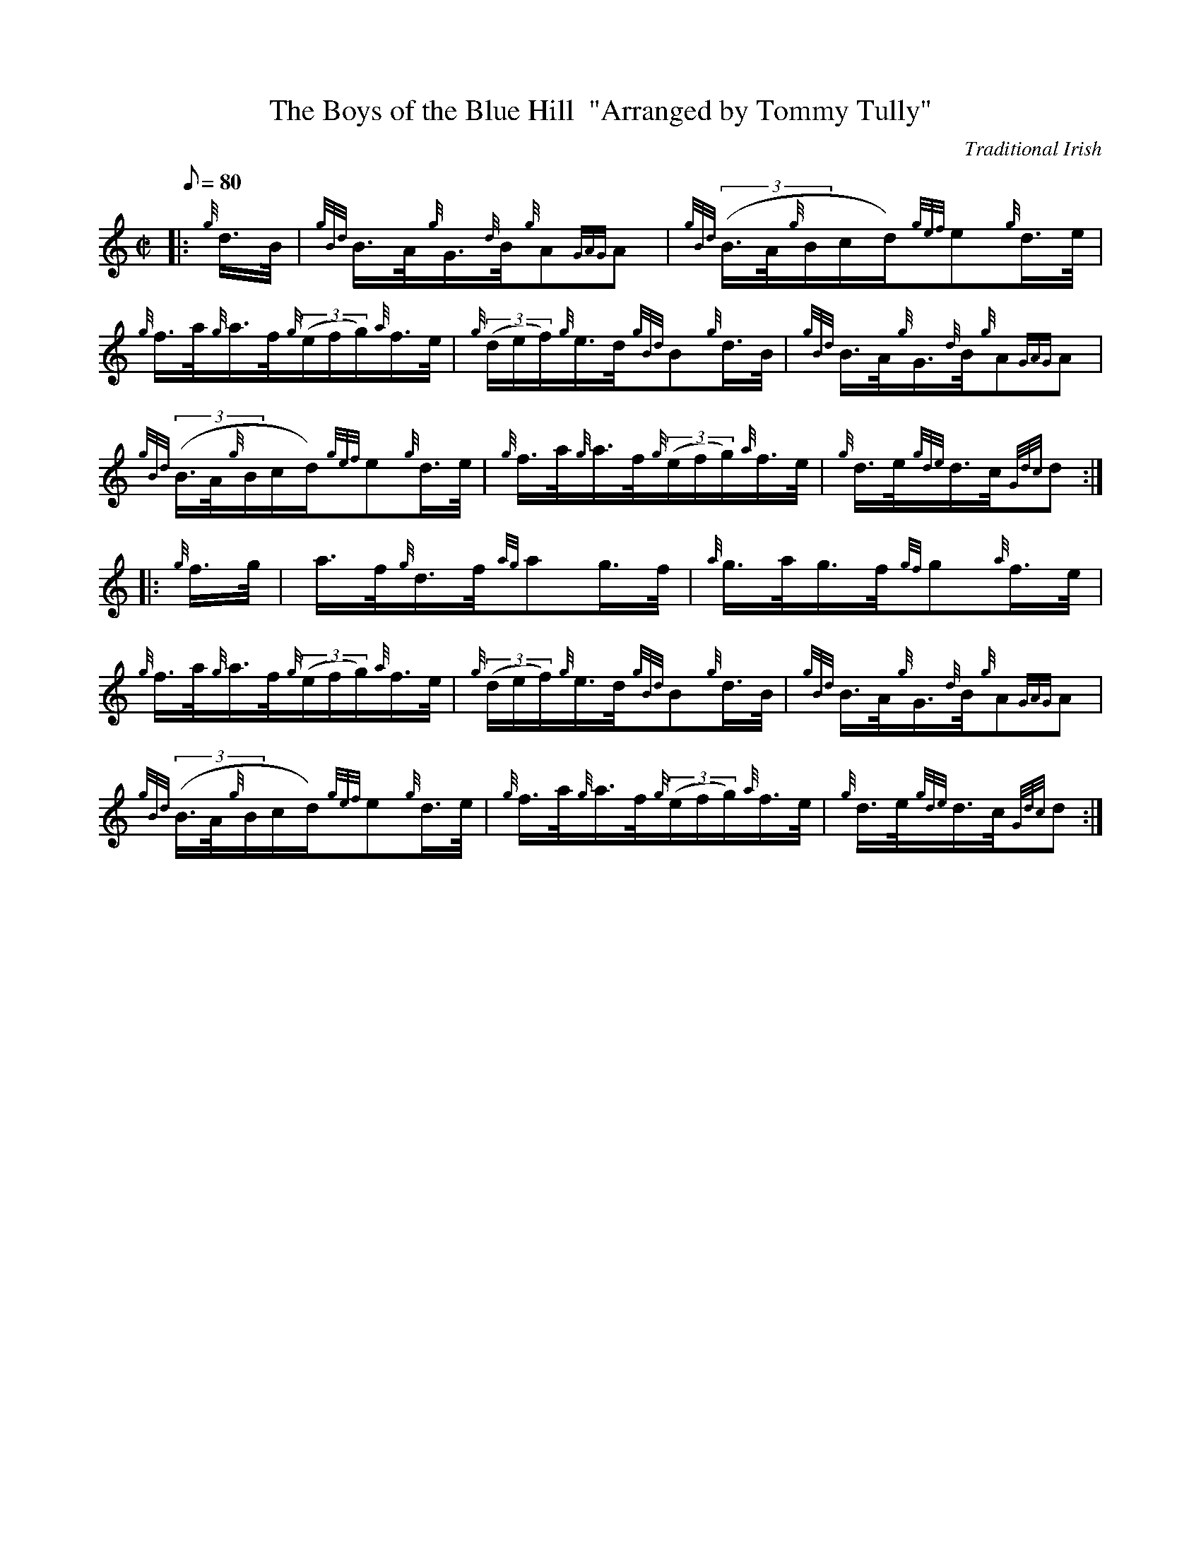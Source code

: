 X: 1
T:The Boys of the Blue Hill  "Arranged by Tommy Tully"
M:C|
L:1/8
Q:80
C:Traditional Irish
S:Hornpipe
K:HP
|: {g}d3/4B/4|
{gBd}B3/4A/4{g}G3/4{d}B/4{g}A{GAG}A|
{gBd}((3B3/4A/4{g}B/2c/2d/2){gef}e{g}d3/4e/4|  !
{g}f3/4a/4{g}a3/4f/4{g}((3e/2f/2g/2){a}f3/4e/4|
{g}((3d/2e/2f/2){g}e3/4d/4{gBd}B{g}d3/4B/4|
{gBd}B3/4A/4{g}G3/4{d}B/4{g}A{GAG}A|  !
{gBd}((3B3/4A/4{g}B/2c/2d/2){gef}e{g}d3/4e/4|
{g}f3/4a/4{g}a3/4f/4{g}((3e/2f/2g/2){a}f3/4e/4|
{g}d3/4e/4{gde}d3/4c/4{Gdc}d:| |:  !
{g}f3/4g/4|
a3/4f/4{g}d3/4f/4{ag}ag3/4f/4|
{a}g3/4a/4g3/4f/4{gf}g{a}f3/4e/4|  !
{g}f3/4a/4{g}a3/4f/4{g}((3e/2f/2g/2){a}f3/4e/4|
{g}((3d/2e/2f/2){g}e3/4d/4{gBd}B{g}d3/4B/4|
{gBd}B3/4A/4{g}G3/4{d}B/4{g}A{GAG}A|  !
{gBd}((3B3/4A/4{g}B/2c/2d/2){gef}e{g}d3/4e/4|
{g}f3/4a/4{g}a3/4f/4{g}((3e/2f/2g/2){a}f3/4e/4|
{g}d3/4e/4{gde}d3/4c/4{Gdc}d:|  !
